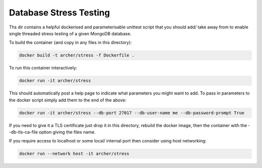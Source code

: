 Database Stress Testing
=======================

Ths dir contains a helpful dockerised and parameterisable unittest script that you should add/ take away from to enable single threaded stress testing of a given MongoDB database.

To build the container (and copy in any files in this directory):

.. code-block:: bash

  docker build -t archer/stress -f Dockerfile .

To run this container interactively:

.. code-block:: bash

  docker run -it archer/stress

This should automatically post a help page to indicate what parameters you might want to add. To pass in parameters to the docker script simply add them to the end of the above:

.. code-block:: bash

  docker run -it archer/stress --db-port 27017 --db-user-name me --db-password-prompt True

If you need to give it a TLS certificate just drop it in this directory, rebuild the docker image, then the container with the --db-tls-ca-file option giving the files name.

If you require access to localhost or some local/ internal port then consider using host networking:

.. code-block:: bash

  docker run --network host -it archer/stress
